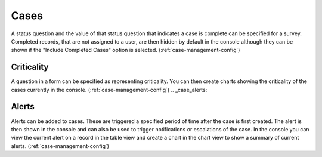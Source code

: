 .. _complete_case:

Cases
=====

A status question and the value of that status question that indicates a case is complete can be specified for a survey. Completed
records, that are not assigned to a user, are then hidden by default in the console although they can be shown if the "Include Completed Cases" option is selected.
(:ref:`case-management-config`)

.. _criticality_case:

Criticality
-----------

A question in a form can be specified as representing criticality.  You can then create charts showing the 
criticality of the cases currently in the console.
(:ref:`case-management-config`)
.. _case_alerts:

Alerts
------

Alerts can be added to cases.  These are triggered a specified period of time after the case is first created. 
The alert is then shown in the console and can also be used to trigger notifications or escalations of the case. In 
the console you can view the current alert on a record in the table view and create a chart in the chart view to 
show a summary of current alerts.
(:ref:`case-management-config`)
